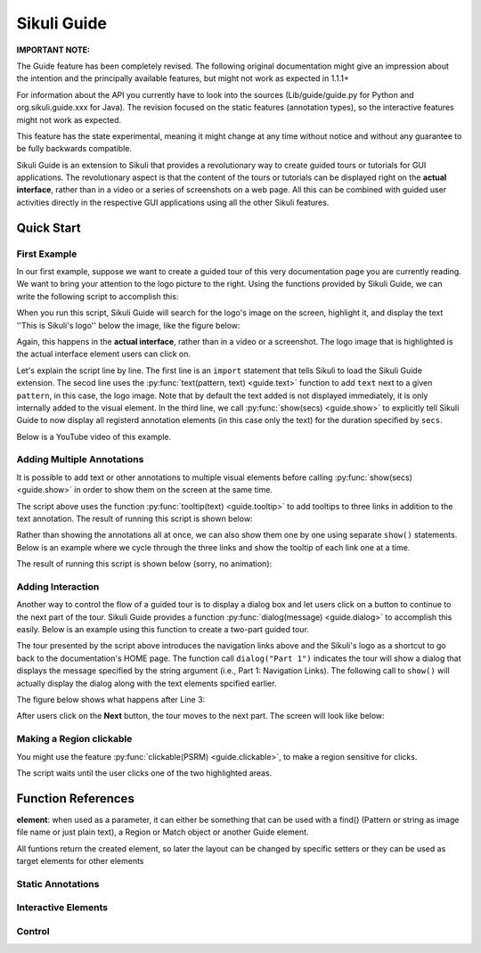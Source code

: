 Sikuli Guide
============

.. _sikuliguide:

.. versionadded:: 1.1.1

**IMPORTANT NOTE:**

The Guide feature has been completely revised. The following original documentation might give an impression about the intention and the principally available features, but might not work as expected in 1.1.1+

For information about the API you currently have to look into the sources (Lib/guide/guide.py for Python and org.sikuli.guide.xxx for Java). The revision focused on the static features (annotation types), so the interactive features might not work as expected. 

This feature has the state experimental, meaning it might change at any time without notice and without any guarantee to be fully backwards compatible.

.. versionadded:: X1.0-rc2

Sikuli Guide is an extension to Sikuli that provides a revolutionary way to
create guided tours or tutorials for GUI applications. The revolutionary aspect
is that the content of the tours or tutorials can be displayed right on the
**actual interface**, rather than in a video or a series of screenshots on a
web page. All this can be combined with guided user activities directly in the  
respective GUI applications using all the other Sikuli features. 


Quick Start
^^^^^^^^^^^

First Example
-------------

In our first example, suppose we want to create a guided tour of this very documentation
page you are currently reading. We want to bring your attention to the logo
picture to the right. Using the functions provided by Sikuli Guide, we can
write the following script to accomplish this:

.. sikulicode::

	from guide import *
	text("sikuli-logo.png", "This is Sikuli's logo")
	show(5)

When you run this script, Sikuli Guide will search for the logo's image on the
screen, highlight it, and display the text ''This is Sikuli's logo'' below the
image, like the figure below: 



.. image:: sikuli-logo-highlight.png

Again, this happens in the **actual interface**, rather than in a video or a
screenshot. The logo image that is highlighted is the actual interface element
users can click on.

Let's explain the script line by line. The first line is an ``import``
statement that tells Sikuli to load the Sikuli Guide extension. The secod line
uses the :py:func:`text(pattern, text) <guide.text>` function to add ``text``
next to a given ``pattern``, in this case, the logo image. Note that by default
the text added is not displayed immediately, it is only internally added 
to the visual element. In the third line, we call
:py:func:`show(secs) <guide.show>` to explicitly tell Sikuli Guide to now display 
all registerd annotation elements (in this case only the
text) for the duration specified by ``secs``. 

Below is a YouTube video of this example.


.. youtube:: ELNWxVjVb7Y?hd=1
      width:: 640
      height: 390




Adding Multiple Annotations
---------------------------

It is possible to add text or other annotations to multiple visual elements before
calling :py:func:`show(secs) <guide.show>` in order to show them on the screen at the same time.

.. sikulicode::

	from guide import *
	text("sikuli-logo.png", "This is Sikuli's logo")
	tooltip("previous.png","Previous")
	tooltip("next.png","Next")
	tooltip("index.png","Index")
	show(5)

The script above uses the function :py:func:`tooltip(text) <guide.tooltip>` to add tooltips to
three links in addition to the text annotation. The result of running this
script is shown below: 

.. image:: multiple-annotations.png

Rather than showing the annotations all at once, we can also show them one by
one using separate ``show()`` statements. Below is an example where we cycle
through the three links and show the tooltip of each link one at a time.

.. sikulicode::

	from guide import *
	while True:
		tooltip("previous.png","Previous") 
		show(3) 
		tooltip("next.png","Next")
		show(3)
		tooltip("index.png","Index")
		show(3)

The result of running this script is shown below (sorry, no animation):

.. image:: animated-tooltips.png

Adding Interaction
------------------

Another way to control the flow of a guided tour is to display a dialog box
and let users click on a button to continue to the next part of the tour.
Sikuli Guide provides a function :py:func:`dialog(message) <guide.dialog>`
to accomplish this easily. Below is an example using this function to create a
two-part guided tour.

.. sikulicode::

	from guide import *
	text("links.png","Use these to jump to other parts")
	dialog("Part 1: Navigation Links")
        show()
	text("sikuli-logo.png","Use this to go back to Home")
	dialog("Part 2: Logo")
        show()

The tour presented by the script above introduces the navigation links above
and the Sikuli's logo as a shortcut to go back to the documentation's HOME
page. The function call ``dialog("Part 1")`` indicates the tour will show
a dialog that displays the message specified by the string argument 
(i.e., Part 1: Navigation Links). The following call to ``show()`` will
actually display the dialog along with the text elements spcified earlier.

The figure below shows what happens after Line 3:

.. image:: step1.png

After users click on the **Next** button, the tour moves to the next part. The
screen will look like below:

.. image:: step2.png

Making a Region clickable
-------------------------

You might use the feature :py:func:`clickable(PSRM) <guide.clickable>`, to make a region sensitive for clicks. 

.. sikulicode::

	from guide import *
	logo = find("sikuli-logo.png")
	text(logo, "To proceed click this red ...")
	clickable(logo)
	index = logo.above().right().find("index.png")
	text(index, "... or click this red")
	clickable(index)
	show()
	
The script waits until the user clicks one of the two highlighted areas.

.. image:: annotation-clickable.png

.. py:module:: guide

Function References
^^^^^^^^^^^^^^^^^^^

**element**: when used as a parameter, it can either be something that can be used with a find() (Pattern or 
string as image file name or just plain text), a Region or Match object or another Guide element.

All funtions return the created element, so later the layout can be changed by specific setters 
or they can be used as target elements for other elements

Static Annotations
------------------
	
.. py:function:: rectangle(element)

	Add a rectangular overlay as frame on the specified element's region.

	:param element: a suitable 

.. py:function:: circle(element)

	Add a circle around the specified target's region.

	:param element: a pattern, string, region or match 

.. py:function:: text(element, txt)

	Add some text to one edge of the specified element

	:param element: a suitabel element
	:param txt: a string as text to display

.. py:function:: tooltip(element, txt)

	Add a tooltip (small font in a light yellow box). same as text(), but with predefined layout. 
	As usual for tooltips: the text should be a short oneliner

	:param element: a suitabel element 
	:param txt: a string as text to display

Interactive Elements
--------------------

.. py:function:: button(element, name)

      A clickable button showing it's name as the button text.

      :param name: a string as text to display, later used as reference to check how the button was used


Control
-------
	
.. py:function:: show([seconds])

	Show static and interactive components added so far for the specified amount of time. 

	:param seconds: a decimal number as display duration in seconds
	
	The default duration is 10 seconds. If interactive elements (either one or more clickable elements or 
	a dialog box) were previously added, it waits until the user interacts with one of these elements. 
	At this time all elements vanish and are discarded.
